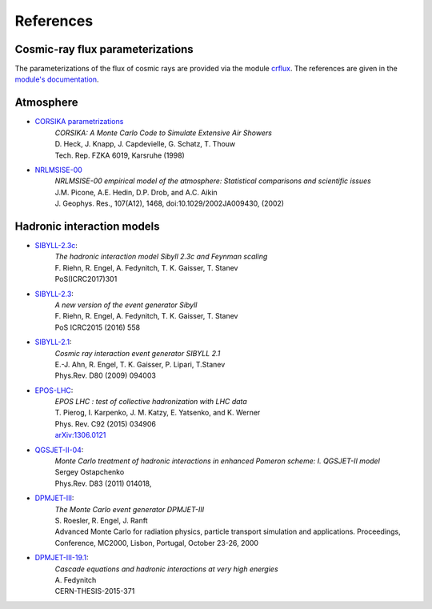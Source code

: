 .. _citations:

References
----------

Cosmic-ray flux parameterizations
.................................

The parameterizations of the flux of cosmic rays are provided via the module `crflux <https://github.com/afedynitch/crflux>`_.
The references are given in the `module's documentation <http://crfluxmodels.readthedocs.org/en/latest/index.html#>`_.

Atmosphere
..........

* `CORSIKA parametrizations <https://web.ikp.kit.edu/corsika/physics_description/corsika_phys.pdf>`_
    | *CORSIKA: A Monte Carlo Code to Simulate Extensive Air Showers*
    | D. Heck, J. Knapp, J. Capdevielle, G. Schatz, T. Thouw
    | Tech. Rep. FZKA 6019, Karsruhe (1998)

* `NRLMSISE-00 <http://ccmc.gsfc.nasa.gov/modelweb/atmos/nrlmsise00.html>`_
    | *NRLMSISE-00 empirical model of the atmosphere: Statistical comparisons and scientific issues*
    | J.M. Picone, A.E. Hedin, D.P. Drob, and A.C. Aikin
    | J. Geophys. Res., 107(A12), 1468, doi:10.1029/2002JA009430, (2002)

Hadronic interaction models
...........................
* `SIBYLL-2.3c <http://inspirehep.net/record/1624702>`_:
    | *The hadronic interaction model Sibyll 2.3c and Feynman scaling*
    | F. Riehn, R. Engel, A. Fedynitch, T. K. Gaisser, T. Stanev
    | PoS(ICRC2017)301

* `SIBYLL-2.3 <http://inspirehep.net/record/1395980>`_:
    | *A new version of the event generator Sibyll*
    | F. Riehn, R. Engel, A. Fedynitch, T. K. Gaisser, T. Stanev
    | PoS ICRC2015 (2016) 558

* `SIBYLL-2.1 <http://inspirehep.net/record/823839>`_:
    | *Cosmic ray interaction event generator SIBYLL 2.1*
    | E.-J. Ahn, R. Engel, T. K. Gaisser, P. Lipari, T.Stanev
    | Phys.Rev. D80 (2009) 094003

* `EPOS-LHC <http://inspirehep.net/record/1236629>`_:
    | *EPOS LHC : test of collective hadronization with LHC data*
    | T. Pierog, I. Karpenko, J. M. Katzy, E. Yatsenko, and K. Werner
    | Phys. Rev. C92 (2015) 034906
    | `arXiv:1306.0121 <https://arxiv.org/abs/1306.0121>`_

* `QGSJET-II-04 <http://inspirehep.net/record/872658>`_:
    | *Monte Carlo treatment of hadronic interactions in enhanced Pomeron scheme: I. QGSJET-II model*
    | Sergey Ostapchenko
    | Phys.Rev. D83 (2011) 014018,

* `DPMJET-III <http://inspirehep.net/record/538940>`_:
    | *The Monte Carlo event generator DPMJET-III*
    | S. Roesler, R. Engel, J. Ranft
    | Advanced Monte Carlo for radiation physics, particle transport simulation and applications. Proceedings, Conference, MC2000, Lisbon, Portugal, October 23-26, 2000

* `DPMJET-III-19.1 <http://inspirehep.net/record/1503512>`_:
    | *Cascade equations and hadronic interactions at very high energies*
    | A. Fedynitch
    | CERN-THESIS-2015-371


